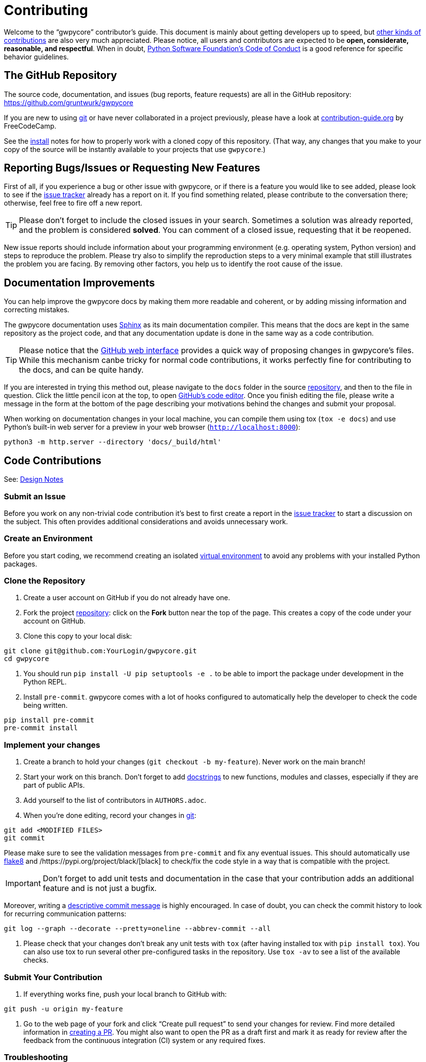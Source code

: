 = Contributing

Welcome to the "`gwpycore`" contributor's guide.
This document is mainly about getting developers up to speed, but https://opensource.guide/how-to-contribute[other kinds of contributions] are also very much appreciated.
Please notice, all users and contributors are expected to be *open, considerate, reasonable, and respectful*.
When in doubt, https://www.python.org/psf/conduct/[Python Software Foundation's Code of Conduct] is a good reference for specific behavior guidelines.



== The GitHub Repository

The source code, documentation, and issues (bug reports, feature requests) are all in the GitHub repository: https://github.com/gruntwurk/gwpycore[]

If you are new to using https://git-scm.com[git] or have never collaborated in a project previously, please have a look at https://www.contribution-guide.org/[contribution-guide.org] by FreeCodeCamp.

See the link:/doc/INSTALL.doc[install] notes for how to properly work with a cloned copy of this repository.
(That way, any changes that you make to your copy of the source will be instantly available to your projects that use `gwpycore`.)



== Reporting Bugs/Issues or Requesting New Features

First of all, if you experience a bug or other issue with gwpycore, or if there is a feature you would like to see added, please look to see if the https://github.com/gruntwurks/gwpycore/issues[issue tracker] already has a report on it.
If you find something related, please contribute to the conversation there; otherwise, feel free to fire off a new report.

TIP: Please don't forget to include the closed issues in your search.
Sometimes a solution was already reported, and the problem is considered *solved*.
You can comment of a closed issue, requesting that it be reopened.

New issue reports should include information about your programming environment (e.g. operating system, Python version) and steps to reproduce the problem.
Please try also to simplify the reproduction steps to a very minimal example that still illustrates the problem you are facing.
By removing other factors, you help us to identify the root cause of the issue.



== Documentation Improvements

You can help improve the gwpycore docs by making them more readable and coherent, or by adding missing information and correcting mistakes.

The gwpycore documentation uses https://www.sphinx-doc.org/en/master/[Sphinx] as its main documentation compiler.
This means that the docs are kept in the same repository as the project code, and that any documentation update is done in the same way as a code contribution.

TIP: Please notice that the https://docs.github.com/en/repositories/working-with-files/managing-files/editing-files[GitHub web interface] provides a quick way of proposing changes in gwpycore's files.
While this mechanism canbe tricky for normal code contributions, it works perfectly fine for contributing to the docs, and can be quite handy.

If you are interested in trying this method out, please navigate to the `docs` folder in the source https://github.com/gruntwurks/gwpycore[repository], and then to the file in question.
Click the little pencil icon at the top, to open https://docs.github.com/en/repositories/working-with-files/managing-files/editing-files[GitHub's code editor].
Once you finish editing the file, please write a message in the form at the bottom of the page describing your motivations behind the changes and submit your proposal.

When working on documentation changes in your local machine, you can compile them using tox (`tox -e docs`) and use Python's built-in web server for a preview in your web browser (`http://localhost:8000`):

----
python3 -m http.server --directory 'docs/_build/html'
----


== Code Contributions

See: link:/doc_technical/DESIGN_NOTES.adoc[Design Notes]


=== Submit an Issue

Before you work on any non-trivial code contribution it's best to first create a report in the https://github.com/gruntwurks/gwpycore/issues[issue tracker] to start a discussion on the subject.
This often provides additional considerations and avoids unnecessary work.


=== Create an Environment

Before you start coding, we recommend creating an isolated link:/doc_technical/VIRTUAL_ENVIRONMENTS.adoc[virtual environment] to avoid any problems with your installed Python packages.


=== Clone the Repository

. Create a user account on GitHub if you do not already have one.
. Fork the project https://github.com/gruntwurks/gwpycore[repository]: click on the *Fork* button near the top of the page. 
This creates a copy of the code under your account on GitHub.
. Clone this copy to your local disk:

----
git clone git@github.com:YourLogin/gwpycore.git
cd gwpycore
----

. You should run `pip install -U pip setuptools -e .` to be able to import the package under development in the Python REPL.

. Install `pre-commit`. 
gwpycore comes with a lot of hooks configured to automatically help the developer to check the code being written.

----
pip install pre-commit
pre-commit install
----


=== Implement your changes

. Create a branch to hold your changes (`git checkout -b my-feature`). 
Never work on the main branch!

. Start your work on this branch. 
Don't forget to add https://www.sphinx-doc.org/en/master/usage/extensions/napoleon.html[docstrings] to new functions, modules and classes, especially if they are part of public APIs.

. Add yourself to the list of contributors in `AUTHORS.adoc`.

. When you’re done editing, record your changes in https://git-scm.com[git]:

----
git add <MODIFIED FILES>
git commit
----


Please make sure to see the validation messages from `pre-commit` and fix any eventual issues.
This should automatically use https://flake8.pycqa.org/en/stable/[flake8] and /https://pypi.org/project/black/[black] to check/fix the code style in a way that is compatible with the project.

IMPORTANT: Don't forget to add unit tests and documentation in the case that your contribution adds an additional feature and is not just a bugfix.

Moreover, writing a https://chris.beams.io/posts/git-commit[descriptive commit message] is highly encouraged.
In case of doubt, you can check the commit history to look for recurring communication patterns:

----
git log --graph --decorate --pretty=oneline --abbrev-commit --all
----


. Please check that your changes don't break any unit tests with `tox` (after having installed tox with `pip install tox`).
You can also use tox to run several other pre-configured tasks in the repository.
Use `tox -av` to see a list of the available checks.


=== Submit Your Contribution

. If everything works fine, push your local branch to GitHub with:

----
git push -u origin my-feature
----

. Go to the web page of your fork and click "`Create pull request`" to send your changes for review.
Find more detailed information in https://docs.github.com/en/pull-requests/collaborating-with-pull-requests/proposing-changes-to-your-work-with-pull-requests/creating-a-pull-request[creating a PR].
You might also want to open the PR as a draft first and mark it as ready for review after the feedback from the continuous integration (CI) system or any required fixes.


=== Troubleshooting

The following tips can be used when facing problems to build or test the package:

. Make sure to fetch all the tags from the upstream https://github.com/gruntwurks/gwpycore[repository].
The command `git describe --abbrev=0 --tags` should return the version you are expecting. 
If you are trying to run CI scripts in a fork repository, make sure to push all the tags.
You can also try to remove all the egg files or the complete egg folder, i.e. `.eggs`, as well as the `*.egg-info` folders in the `src` folder or potentially in the root of your project.

. Sometimes `tox` misses out when new dependencies are added, especially to `setup.cfg` and `docs/requirements.txt`.
If you find any problems with missing dependencies when running a command with `tox`, try to recreate the `tox` environment using the `-r` flag.
For example, instead of `tox -e docs` try running `tox -r -e docs`.

. Make sure to have a reliable `tox` installation that uses the correct Python version (e.g., 3.7+). 
When in doubt you can run `tox --version`.

If you have trouble and are seeing weird errors upon running tox, you can also try to create a dedicated https://realpython.com/python-virtual-environments-a-primer/[virtual environment] with a `tox` binary freshly installed. 
For example:

----
virtualenv .venv
source .venv/bin/activate
.venv/bin/pip install tox
.venv/bin/tox -e all
----

. https://docs.pytest.org/en/stable/how-to/failures.html#using-python-library-pdb-with-pytest[Pytest can drop you] in an interactive session in the case an error occurs.
In order to do that you need to pass a `--pdb` option (for example by running `tox -- -k <NAME OF THE FALLING TEST> --pdb`).
   You can also setup breakpoints manually instead of using the `--pdb` option.



== Maintainer tasks


=== Releases

If you are part of the group of maintainers and have correct user permissions on https://pypi.org/[PyPI], the following steps can be used to release a new version for gwpycore:

. Make sure all unit tests are successful.

. Tag the current commit on the main branch with a release tag, e.g., `v1.2.3`.

. Push the new tag to the upstream https://github.com/gruntwurks/gwpycore[repository], e.g. `git push upstream v1.2.3`

. Clean out the `dist` and `build` folders with `tox -e clean` (or `rm -rf dist build`) to avoid confusion with old builds and Sphinx docs.

. Run `tox -e build` and check that the files in `dist` have the correct version (no `.dirty` or https://git-scm.com[git] hash) according to the https://git-scm.com[git] tag.
Also check the sizes of the distributions, if they are too big (e.g., >500KB), unwanted clutter may have been accidentally included.

. Run `tox -e publish -- --repository pypi` and check that everything was uploaded to https://pypi.org/[PyPI] correctly.



Next Topic: link:/doc_technical/DEVELOPMENT_SETUP.adoc[Development Environment Setup]

